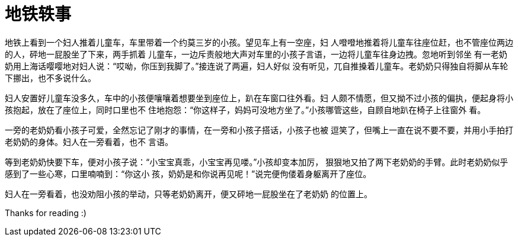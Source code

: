 = 地铁轶事

地铁上看到一个妇人推着儿童车，车里带着一个约莫三岁的小孩。望见车上有一空座，妇
人噔噔地推着将儿童车往座位赶，也不管座位两边的人，砰地一屁股坐了下来，两手抓着
儿童车，一边斥责般地大声对车里的小孩子言语，一边将儿童车往身边拽。忽地听到邻坐
有一老奶奶用上海话嘤嘤地对妇人说：“哎呦，你压到我脚了。”接连说了两遍，妇人好似
没有听见，兀自推搡着儿童车。老奶奶只得独自将脚从车轮下挪出，也不多说什么。

妇人安置好儿童车没多久，车中的小孩便嚷嚷着想要坐到座位上，趴在车窗口往外看。妇
人颇不情愿，但又拗不过小孩的偏执，便起身将小孩抱起，放在了座位上，同时口里也不
住地抱怨：“你这样子，妈妈可没地方坐了。”小孩哪管这些，自顾自地趴在椅子上往窗外
看。

一旁的老奶奶看小孩子可爱，全然忘记了刚才的事情，在一旁和小孩子搭话，小孩子也被
逗笑了，但嘴上一直在说不要不要，并用小手拍打老奶奶的身体。妇人在一旁看着，也不
言语。

等到老奶奶快要下车，便对小孩子说：“小宝宝真乖，小宝宝再见喽。”小孩却变本加厉，
狠狠地又拍了两下老奶奶的手臂。此时老奶奶似乎感到了一些心寒，口里喃喃到：“你这小
孩，奶奶是和你说再见呢！”说完便佝偻着身躯离开了座位。

妇人在一旁看着，也没劝阻小孩的举动，只等老奶奶离开，便又砰地一屁股坐在了老奶奶
的位置上。

Thanks for reading :)

